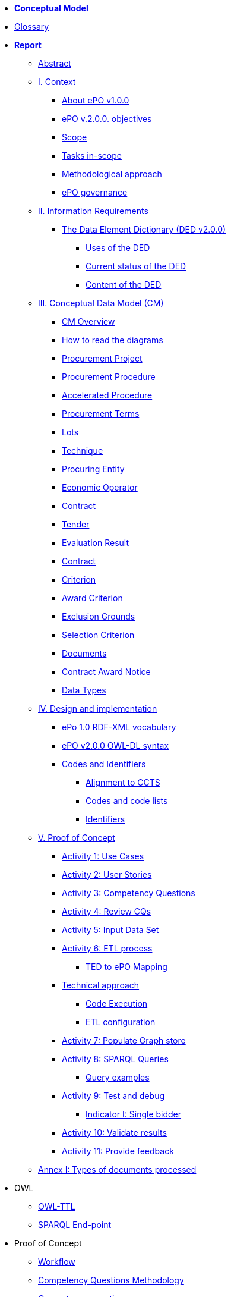 * *xref:Conceptual-Model-v2.0.0.adoc[Conceptual Model]*
* xref:eProcurement-Glossary-v2.0.0.adoc[Glossary]
* *xref:Report-v2.0.0.adoc[Report]*
** xref:Report-v2.0.0.adoc#abstract[Abstract]
** xref:Report-v2.0.0.adoc#i-context[I. Context]
*** xref:Report-v2.0.0.adoc#about-epo-v1-00[About ePO v1.0.0]
*** xref:Report-v2.0.0.adoc#epo-v-20-0-objectives[ePO v.2.0.0. objectives]
*** xref:Report-v2.0.0.adoc#scope[Scope]
*** xref:Report-v2.0.0.adoc#tasks-in-scope[Tasks in-scope]
*** xref:Report-v2.0.0.adoc#methodological-approach[Methodological approach]
*** xref:Report-v2.0.0.adoc#epo-governance[ePO governance]
** xref:Report-v2.0.0.adoc#ii-information-requirements[II. Information Requirements]
*** xref:Report-v2.0.0.adoc#the-data-element-dictionary-ded-v2-0-0[The Data Element Dictionary (DED v2.0.0)]
**** xref:Report-v2.0.0.adoc#uses-of-the-ded[Uses of the DED]
**** xref:Report-v2.0.0.adoc#current-status-of-the-ded[Current status of the DED]
**** xref:Report-v2.0.0.adoc#content-of-the-ded[Content of the DED]
** xref:Report-v2.0.0.adoc#iii-conceptual-data-model-cm[III. Conceptual Data Model (CM)]
*** xref:Report-v2.0.0.adoc#cm-overview[CM Overview]
*** xref:Report-v2.0.0.adoc#how-to-read-the-diagrams[How to read the diagrams]
*** xref:Report-v2.0.0.adoc#procurement-project[Procurement Project]
*** xref:Report-v2.0.0.adoc#procurement-procedure[Procurement Procedure]
*** xref:Report-v2.0.0.adoc#accelerated-procedure[Accelerated Procedure]
*** xref:Report-v2.0.0.adoc#procurement-terms[Procurement Terms]
*** xref:Report-v2.0.0.adoc#lots[Lots]
*** xref:Report-v2.0.0.adoc#technique[Technique]
*** xref:Report-v2.0.0.adoc#procuring-entity[Procuring Entity]
*** xref:Report-v2.0.0.adoc#economic-operator[Economic Operator]
*** xref:Report-v2.0.0.adoc#contract[Contract]
*** xref:Report-v2.0.0.adoc#tender[Tender]
*** xref:Report-v2.0.0.adoc#evaluation-result[Evaluation Result]
*** xref:Report-v2.0.0.adoc#contract-2[Contract]
*** xref:Report-v2.0.0.adoc#criterion[Criterion]
*** xref:Report-v2.0.0.adoc#award-criterion[Award Criterion]
*** xref:Report-v2.0.0.adoc#exclusion-grounds[Exclusion Grounds]
*** xref:Report-v2.0.0.adoc#selection-criterion[Selection Criterion]
*** xref:Report-v2.0.0.adoc#documents[Documents]
*** xref:Report-v2.0.0.adoc#contract-award-notice[Contract Award Notice]
*** xref:Report-v2.0.0.adoc#data-types[Data Types]
** xref:Report-v2.0.0.adoc#iv-design-and-implementation[IV. Design and implementation]
*** xref:Report-v2.0.0.adoc#epo-1-0-rdf-xml-vocabulary[ePo 1.0 RDF-XML vocabulary]
*** xref:Report-v2.0.0.adoc#epo-v2-0-0-owl-dl-syntax[ePO v2.0.0 OWL-DL syntax]
*** xref:Report-v2.0.0.adoc#codes-and-identifiers[Codes and Identifiers]
**** xref:Report-v2.0.0.adoc#alignment-to-ccts[Alignment to CCTS]
**** xref:Report-v2.0.0.adoc#codes-and-code-lists[Codes and code lists]
**** xref:Report-v2.0.0.adoc#identifiers[Identifiers]
** xref:Report-v2.0.0.adoc#v-proof-of-concept[V. Proof of Concept]
*** xref:Report-v2.0.0.adoc#activity-1-use-cases[Activity 1: Use Cases]
*** xref:Report-v2.0.0.adoc#activity-2-user-stories[Activity 2: User Stories]
*** xref:Report-v2.0.0.adoc#activity-3-competency-questions[Activity 3: Competency Questions]
*** xref:Report-v2.0.0.adoc#activity-4-review-cqs[Activity 4: Review CQs]
*** xref:Report-v2.0.0.adoc#activity-5-input-data-set[Activity 5: Input Data Set]
*** xref:Report-v2.0.0.adoc#activity-6-etl-process[Activity 6: ETL process]
**** xref:Report-v2.0.0.adoc#ted-to-epo-mapping[TED to ePO Mapping]
*** xref:Report-v2.0.0.adoc#technical-approach[Technical approach]
**** xref:Report-v2.0.0.adoc#code-execution[Code Execution]
**** xref:Report-v2.0.0.adoc#etl-configuration[ETL configuration]
*** xref:Report-v2.0.0.adoc#activity-7-populate-graph-store[Activity 7: Populate Graph store]
*** xref:Report-v2.0.0.adoc#activity-8-sparql-queries[Activity 8: SPARQL Queries]
**** xref:Report-v2.0.0.adoc#query-examples[Query examples]
*** xref:Report-v2.0.0.adoc#activity-9-test-and-debug[Activity 9: Test and debug]
**** xref:Report-v2.0.0.adoc#indicator-i-single-bidder[Indicator I: Single bidder]
*** xref:Report-v2.0.0.adoc#activity-10-validate-results[Activity 10: Validate results]
*** xref:Report-v2.0.0.adoc#activity-11-provide-feedback[Activity 11: Provide feedback]
** xref:Report-v2.0.0.adoc#annex-i-types-of-documents-processed[Annex I: Types of documents processed]

* OWL
** link:https://github.com/OP-TED/ePO/tree/v2.0.0/v2.0.0/05_Implementation/ttl[OWL-TTL]
** xref:sparql-endpoint.adoc[SPARQL End-point]

* Proof of Concept
** link:https://github.com/OP-TED/ePO/blob/v2.0.0/v2.0.0/01_Resources/art/ePO_PoC.png[Workflow]
** link:https://github.com/OP-TED/ePO/blob/v2.0.0/v2.0.0/02_IR_DED/WayforwardCompetencyQuestions.pdf[Competency Questions Methodology]
** xref:competency-questions.adoc[Competency questions]
** link:https://eprocurementontology.github.io/Competency_questions/SPARQL_examples.html[SPARQL query examples]
** link:https://github.com/OP-TED/ePO/issues/new?template=new_competency_question.md&labels=new%20competency%20question&title=COMPETENCY+QUESTION+-[Add a new competency question]

* xref:epo-guidelines.adoc[Guidelines]